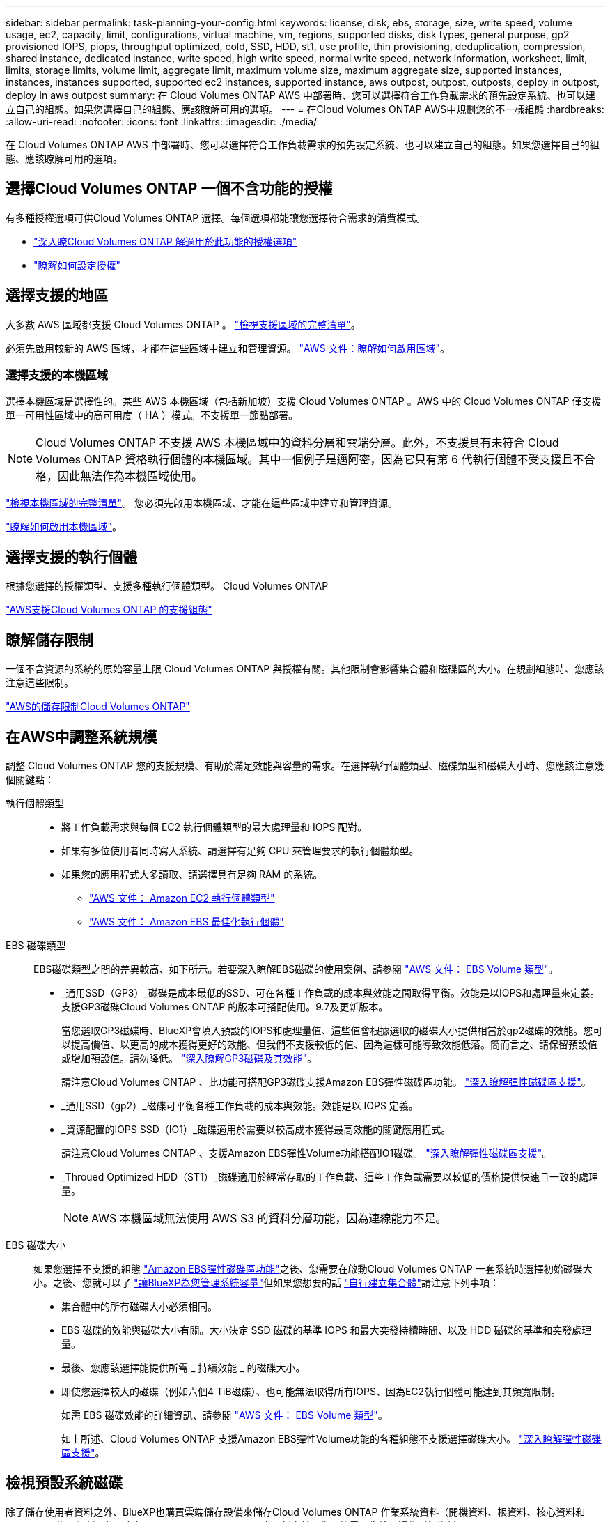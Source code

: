---
sidebar: sidebar 
permalink: task-planning-your-config.html 
keywords: license, disk, ebs, storage, size, write speed, volume usage, ec2, capacity, limit, configurations, virtual machine, vm, regions, supported disks, disk types, general purpose, gp2 provisioned IOPS, piops, throughput optimized, cold, SSD, HDD, st1, use profile, thin provisioning, deduplication, compression, shared instance, dedicated instance, write speed, high write speed, normal write speed, network information, worksheet, limit, limits, storage limits, volume limit, aggregate limit, maximum volume size, maximum aggregate size, supported instances, instances, instances supported, supported ec2 instances, supported instance, aws outpost, outpost, outposts, deploy in outpost, deploy in aws outpost 
summary: 在 Cloud Volumes ONTAP AWS 中部署時、您可以選擇符合工作負載需求的預先設定系統、也可以建立自己的組態。如果您選擇自己的組態、應該瞭解可用的選項。 
---
= 在Cloud Volumes ONTAP AWS中規劃您的不一樣組態
:hardbreaks:
:allow-uri-read: 
:nofooter: 
:icons: font
:linkattrs: 
:imagesdir: ./media/


[role="lead"]
在 Cloud Volumes ONTAP AWS 中部署時、您可以選擇符合工作負載需求的預先設定系統、也可以建立自己的組態。如果您選擇自己的組態、應該瞭解可用的選項。



== 選擇Cloud Volumes ONTAP 一個不含功能的授權

有多種授權選項可供Cloud Volumes ONTAP 選擇。每個選項都能讓您選擇符合需求的消費模式。

* link:concept-licensing.html["深入瞭Cloud Volumes ONTAP 解適用於此功能的授權選項"]
* link:task-set-up-licensing-aws.html["瞭解如何設定授權"]




== 選擇支援的地區

大多數 AWS 區域都支援 Cloud Volumes ONTAP 。 https://bluexp.netapp.com/cloud-volumes-global-regions["檢視支援區域的完整清單"^]。

必須先啟用較新的 AWS 區域，才能在這些區域中建立和管理資源。 https://docs.aws.amazon.com/general/latest/gr/rande-manage.html["AWS 文件：瞭解如何啟用區域"^]。



=== 選擇支援的本機區域

選擇本機區域是選擇性的。某些 AWS 本機區域（包括新加坡）支援 Cloud Volumes ONTAP 。AWS 中的 Cloud Volumes ONTAP 僅支援單一可用性區域中的高可用度（ HA ）模式。不支援單一節點部署。


NOTE: Cloud Volumes ONTAP 不支援 AWS 本機區域中的資料分層和雲端分層。此外，不支援具有未符合 Cloud Volumes ONTAP 資格執行個體的本機區域。其中一個例子是邁阿密，因為它只有第 6 代執行個體不受支援且不合格，因此無法作為本機區域使用。

link:https://aws.amazon.com/about-aws/global-infrastructure/localzones/locations/?nc=sn&loc=3["檢視本機區域的完整清單"^]。
您必須先啟用本機區域、才能在這些區域中建立和管理資源。

link:https://aws.amazon.com/tutorials/deploying-low-latency-applications-with-aws-local-zones/["瞭解如何啟用本機區域"^]。



== 選擇支援的執行個體

根據您選擇的授權類型、支援多種執行個體類型。 Cloud Volumes ONTAP

https://docs.netapp.com/us-en/cloud-volumes-ontap-relnotes/reference-configs-aws.html["AWS支援Cloud Volumes ONTAP 的支援組態"^]



== 瞭解儲存限制

一個不含資源的系統的原始容量上限 Cloud Volumes ONTAP 與授權有關。其他限制會影響集合體和磁碟區的大小。在規劃組態時、您應該注意這些限制。

https://docs.netapp.com/us-en/cloud-volumes-ontap-relnotes/reference-limits-aws.html["AWS的儲存限制Cloud Volumes ONTAP"^]



== 在AWS中調整系統規模

調整 Cloud Volumes ONTAP 您的支援規模、有助於滿足效能與容量的需求。在選擇執行個體類型、磁碟類型和磁碟大小時、您應該注意幾個關鍵點：

執行個體類型::
+
--
* 將工作負載需求與每個 EC2 執行個體類型的最大處理量和 IOPS 配對。
* 如果有多位使用者同時寫入系統、請選擇有足夠 CPU 來管理要求的執行個體類型。
* 如果您的應用程式大多讀取、請選擇具有足夠 RAM 的系統。
+
** https://aws.amazon.com/ec2/instance-types/["AWS 文件： Amazon EC2 執行個體類型"^]
** https://docs.aws.amazon.com/AWSEC2/latest/UserGuide/EBSOptimized.html["AWS 文件： Amazon EBS 最佳化執行個體"^]




--
EBS 磁碟類型:: EBS磁碟類型之間的差異較高、如下所示。若要深入瞭解EBS磁碟的使用案例、請參閱 http://docs.aws.amazon.com/AWSEC2/latest/UserGuide/EBSVolumeTypes.html["AWS 文件： EBS Volume 類型"^]。
+
--
* _通用SSD（GP3）_磁碟是成本最低的SSD、可在各種工作負載的成本與效能之間取得平衡。效能是以IOPS和處理量來定義。支援GP3磁碟Cloud Volumes ONTAP 的版本可搭配使用。9.7及更新版本。
+
當您選取GP3磁碟時、BlueXP會填入預設的IOPS和處理量值、這些值會根據選取的磁碟大小提供相當於gp2磁碟的效能。您可以提高價值、以更高的成本獲得更好的效能、但我們不支援較低的值、因為這樣可能導致效能低落。簡而言之、請保留預設值或增加預設值。請勿降低。 https://docs.aws.amazon.com/AWSEC2/latest/UserGuide/ebs-volume-types.html#gp3-ebs-volume-type["深入瞭解GP3磁碟及其效能"^]。

+
請注意Cloud Volumes ONTAP 、此功能可搭配GP3磁碟支援Amazon EBS彈性磁碟區功能。 link:concept-aws-elastic-volumes.html["深入瞭解彈性磁碟區支援"]。

* _通用SSD（gp2）_磁碟可平衡各種工作負載的成本與效能。效能是以 IOPS 定義。
* _資源配置的IOPS SSD（IO1）_磁碟適用於需要以較高成本獲得最高效能的關鍵應用程式。
+
請注意Cloud Volumes ONTAP 、支援Amazon EBS彈性Volume功能搭配IO1磁碟。 link:concept-aws-elastic-volumes.html["深入瞭解彈性磁碟區支援"]。

* _Throued Optimized HDD（ST1）_磁碟適用於經常存取的工作負載、這些工作負載需要以較低的價格提供快速且一致的處理量。
+

NOTE: AWS 本機區域無法使用 AWS S3 的資料分層功能，因為連線能力不足。



--
EBS 磁碟大小:: 如果您選擇不支援的組態 link:concept-aws-elastic-volumes.html["Amazon EBS彈性磁碟區功能"]之後、您需要在啟動Cloud Volumes ONTAP 一套系統時選擇初始磁碟大小。之後、您就可以了 link:concept-storage-management.html["讓BlueXP為您管理系統容量"]但如果您想要的話 link:task-create-aggregates.html["自行建立集合體"]請注意下列事項：
+
--
* 集合體中的所有磁碟大小必須相同。
* EBS 磁碟的效能與磁碟大小有關。大小決定 SSD 磁碟的基準 IOPS 和最大突發持續時間、以及 HDD 磁碟的基準和突發處理量。
* 最後、您應該選擇能提供所需 _ 持續效能 _ 的磁碟大小。
* 即使您選擇較大的磁碟（例如六個4 TiB磁碟）、也可能無法取得所有IOPS、因為EC2執行個體可能達到其頻寬限制。
+
如需 EBS 磁碟效能的詳細資訊、請參閱 http://docs.aws.amazon.com/AWSEC2/latest/UserGuide/EBSVolumeTypes.html["AWS 文件： EBS Volume 類型"^]。

+
如上所述、Cloud Volumes ONTAP 支援Amazon EBS彈性Volume功能的各種組態不支援選擇磁碟大小。 link:concept-aws-elastic-volumes.html["深入瞭解彈性磁碟區支援"]。



--




== 檢視預設系統磁碟

除了儲存使用者資料之外、BlueXP也購買雲端儲存設備來儲存Cloud Volumes ONTAP 作業系統資料（開機資料、根資料、核心資料和NVRAM）。為了規劃目的、在部署Cloud Volumes ONTAP 完更新之前、您可能需要先檢閱這些詳細資料。

link:reference-default-configs.html#aws["在Cloud Volumes ONTAP AWS中檢視系統資料的預設磁碟"]。


TIP: 連接器也需要系統磁碟。 https://docs.netapp.com/us-en/bluexp-setup-admin/reference-connector-default-config.html["檢視Connector預設組態的詳細資料"^]。



== 準備在Cloud Volumes ONTAP AWS Outpost部署功能

如果您有 AWS Outpost 、您可以 Cloud Volumes ONTAP 在「工作環境」精靈中選取 Outpost VPC 、在該 Outpost 中部署功能不全。體驗與 AWS 中的任何其他 VPC 相同。請注意、您必須先在 AWS Outpost 部署 Connector 。

有幾項限制可以指出：

* 目前僅 Cloud Volumes ONTAP 支援單一節點的不支援系統
* 您可以搭配 Cloud Volumes ONTAP 使用的 EC2 執行個體僅限於您的據點所提供的項目
* 目前僅支援通用SSD（gp2）




== 收集網路資訊

在 Cloud Volumes ONTAP AWS 中啟動時、您需要指定 VPC 網路的詳細資料。您可以使用工作表向系統管理員收集資訊。



=== 單一AZ中的單一節點或HA配對

[cols="30,70"]
|===
| AWS 資訊 | 您的價值 


| 區域 |  


| VPC |  


| 子網路 |  


| 安全性群組（如果使用您自己的） |  
|===


=== 多個AZs中的HA配對

[cols="30,70"]
|===
| AWS 資訊 | 您的價值 


| 區域 |  


| VPC |  


| 安全性群組（如果使用您自己的） |  


| 節點 1 可用度區域 |  


| 節點 1 子網路 |  


| 節點 2 可用度區域 |  


| 節點 2 子網路 |  


| 中介可用度區域 |  


| 中介子網路 |  


| 中介器的金鑰配對 |  


| 叢集管理連接埠的浮動 IP 位址 |  


| 節點 1 上資料的浮動 IP 位址 |  


| 節點 2 上資料的浮動 IP 位址 |  


| 浮動 IP 位址的路由表 |  
|===


== 選擇寫入速度

BlueXP可讓您選擇Cloud Volumes ONTAP 適合的寫入速度設定。在您選擇寫入速度之前、您應該先瞭解一般與高設定之間的差異、以及使用高速寫入速度時的風險與建議。 link:concept-write-speed.html["深入瞭解寫入速度"]。



== 選擇Volume使用設定檔

包含多項儲存效率功能、可減少您所需的總儲存容量。 ONTAP在BlueXP中建立磁碟區時、您可以選擇啟用這些功能的設定檔或停用這些功能的設定檔。您應該深入瞭解這些功能、以協助您決定要使用的設定檔。

NetApp 儲存效率功能提供下列效益：

資源隨需配置:: 為主機或使用者提供比實體儲存資源池實際擁有更多的邏輯儲存設備。儲存空間不會預先配置儲存空間、而是會在寫入資料時動態分配給每個磁碟區。
重複資料刪除:: 找出相同的資料區塊、並以單一共用區塊的參考資料取代這些區塊、藉此提升效率。這項技術可消除位於同一個磁碟區的備援資料區塊、進而降低儲存容量需求。
壓縮:: 藉由壓縮主儲存設備、次儲存設備和歸檔儲存設備上磁碟區內的資料、來減少儲存資料所需的實體容量。


